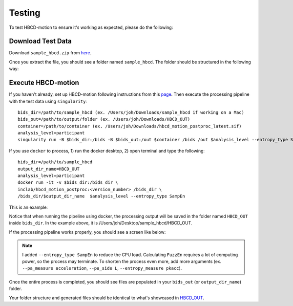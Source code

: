 Testing
=======

To test HBCD-motion to ensure it's working as expected, please do the following:

Download Test Data
------------------
Download ``sample_hbcd.zip`` from `here <https://doi.org/10.17605/osf.io/rq3et>`_.

.. image:: images/test_instructions1.png
   :width: 600

.. image:: images/test_instructions2.png
   :width: 600

Once you extract the file, you should see a folder named ``sample_hbcd``. The folder should be structured in the following way:

.. image:: images/folder_structure.png
   :width: 600

.. _execute:

Execute HBCD-motion
-------------------
If you haven't already, set up HBCD-motion following instructions from this `page <https://hbcd-motion-postproc.readthedocs.io/en/latest/installation.html>`_. Then execute the processing pipeline with the test data using ``singularity``::

        bids_dir=/path/to/sample_hbcd (ex. /Users/joh/Downloads/sample_hbcd if working on a Mac)
        bids_out=/path/to/output/folder (ex. /Users/joh/Downloads/HBCD_OUT)
        container=/path/to/container (ex. /Users/joh/Downloads/hbcd_motion_postproc_latest.sif)
        analysis_level=participant
        singularity run -B $bids_dir:/bids -B $bids_out:/out $container /bids /out $analysis_level --entropy_type SampEn

If you use ``docker`` to process, 1) run the docker desktop, 2) open terminal and type the following::

      bids_dir=/path/to/sample_hbcd
      output_dir_name=HBCD_OUT
      analysis_level=participant
      docker run -it -v $bids_dir:/bids_dir \
      inclab/hbcd_motion_postproc:<version_number> /bids_dir \
      /bids_dir/$output_dir_name  $analysis_level --entropy_type SampEn

This is an example:

.. image:: images/docker_test.png
   :width: 600

Notice that when running the pipeline using docker, the processing output will be saved in the folder named ``HBCD_OUT`` inside ``bids_dir``. In the example above, it is /Users/joh/Desktop/sample_hbcd/HBCD_OUT.

If the processing pipeline works properly, you should see a screen like below:

.. image:: images/promising_start.png
   :width: 600

.. note::

   I added ``--entropy_type SampEn`` to reduce the CPU load. Calculating ``FuzzEn`` requires a lot of computing power, so the process may terminate. To shorten the process even more, add more arguments (ex. ``--pa_measure acceleration``, ``--pa_side L``, ``--entropy_measure pkacc``).

Once the entire process is completed, you should see files are populated in your ``bids_out`` (or ``output_dir_name``) folder.

.. image:: images/sample_out.png
   :width: 600

Your folder structure and generated files should be identical to what's showcased in `HBCD_OUT <https://osf.io/rq3et/files/osfstorage>`_.

